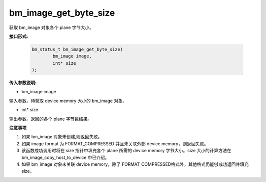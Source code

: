 bm_image_get_byte_size
======================


获取 bm_image 对象各个 plane 字节大小。

**接口形式:**

    .. code-block:: c

        bm_status_t bm_image_get_byte_size(
                bm_image image,
                int* size
        );


**传入参数说明:**

* bm_image image

输入参数。待获取 device memory 大小的 bm_image 对象。

* int* size

输出参数。返回的各个 plane 字节数结果。


**注意事项**

1. 如果 bm_image 对象未创建,则返回失败。

2. 如果 image format 为 FORMAT_COMPRESSED 并且未关联外部 device memory，则返回失败。

3. 该函数成功调用时将在 size 指针中填充各个 plane 所需的 device memory 字节大小。size 大小的计算方法在 bm_image_copy_host_to_device 中已介绍。

4. 如果 bm_image 对象未关联 device memory，除了 FORMAT_COMPRESSED格式外，其他格式仍能够成功返回并填充 size。

